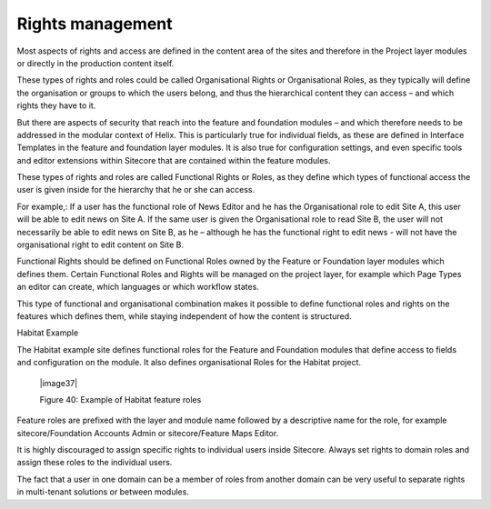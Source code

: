 Rights management
~~~~~~~~~~~~~~~~~

Most aspects of rights and access are defined in the content area of the
sites and therefore in the Project layer modules or directly in the
production content itself.

These types of rights and roles could be called Organisational Rights or
Organisational Roles, as they typically will define the organisation or
groups to which the users belong, and thus the hierarchical content they
can access – and which rights they have to it.

But there are aspects of security that reach into the feature and
foundation modules – and which therefore needs to be addressed in the
modular context of Helix. This is particularly true for individual
fields, as these are defined in Interface Templates in the feature and
foundation layer modules. It is also true for configuration settings,
and even specific tools and editor extensions within Sitecore that are
contained within the feature modules.

These types of rights and roles are called Functional Rights or Roles,
as they define which types of functional access the user is given inside
for the hierarchy that he or she can access.

For example,: If a user has the functional role of News Editor and he
has the Organisational role to edit Site A, this user will be able to
edit news on Site A. If the same user is given the Organisational role
to read Site B, the user will not necessarily be able to edit news on
Site B, as he – although he has the functional right to edit news - will
not have the organisational right to edit content on Site B.

Functional Rights should be defined on Functional Roles owned by the
Feature or Foundation layer modules which defines them. Certain
Functional Roles and Rights will be managed on the project layer, for
example which Page Types an editor can create, which languages or which
workflow states.

This type of functional and organisational combination makes it possible
to define functional roles and rights on the features which defines
them, while staying independent of how the content is structured.

Habitat Example

The Habitat example site defines functional roles for the Feature and
Foundation modules that define access to fields and configuration on the
module. It also defines organisational Roles for the Habitat project.

    |image37|

    Figure 40: Example of Habitat feature roles

Feature roles are prefixed with the layer and module name followed by a
descriptive name for the role, for example sitecore/Foundation Accounts
Admin or sitecore/Feature Maps Editor.

It is highly discouraged to assign specific rights to individual users
inside Sitecore. Always set rights to domain roles and assign these
roles to the individual users.

The fact that a user in one domain can be a member of roles from another
domain can be very useful to separate rights in multi-tenant solutions
or between modules.